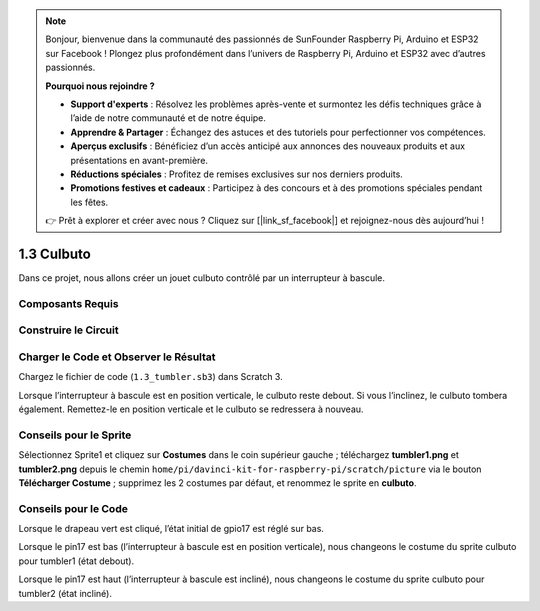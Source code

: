 .. note::

    Bonjour, bienvenue dans la communauté des passionnés de SunFounder Raspberry Pi, Arduino et ESP32 sur Facebook ! Plongez plus profondément dans l’univers de Raspberry Pi, Arduino et ESP32 avec d’autres passionnés.

    **Pourquoi nous rejoindre ?**

    - **Support d'experts** : Résolvez les problèmes après-vente et surmontez les défis techniques grâce à l’aide de notre communauté et de notre équipe.
    - **Apprendre & Partager** : Échangez des astuces et des tutoriels pour perfectionner vos compétences.
    - **Aperçus exclusifs** : Bénéficiez d’un accès anticipé aux annonces des nouveaux produits et aux présentations en avant-première.
    - **Réductions spéciales** : Profitez de remises exclusives sur nos derniers produits.
    - **Promotions festives et cadeaux** : Participez à des concours et à des promotions spéciales pendant les fêtes.

    👉 Prêt à explorer et créer avec nous ? Cliquez sur [|link_sf_facebook|] et rejoignez-nous dès aujourd’hui !

1.3 Culbuto
==================

Dans ce projet, nous allons créer un jouet culbuto contrôlé par un interrupteur à bascule.

.. image:: img/1.3_header.png

Composants Requis
------------------------

.. image:: img/1.3_component.png

Construire le Circuit
------------------------

.. image:: img/1.3_fritzing.png

Charger le Code et Observer le Résultat
------------------------------------------

Chargez le fichier de code (``1.3_tumbler.sb3``) dans Scratch 3.

Lorsque l’interrupteur à bascule est en position verticale, le culbuto reste debout. Si vous l’inclinez, le culbuto tombera également. Remettez-le en position verticale et le culbuto se redressera à nouveau.

Conseils pour le Sprite
--------------------------

Sélectionnez Sprite1 et cliquez sur **Costumes** dans le coin supérieur gauche ; téléchargez **tumbler1.png** et **tumbler2.png** depuis le chemin ``home/pi/davinci-kit-for-raspberry-pi/scratch/picture`` via le bouton **Télécharger Costume** ; supprimez les 2 costumes par défaut, et renommez le sprite en **culbuto**.

.. image:: img/1.3_add_tumbler.png

Conseils pour le Code
------------------------

.. image:: img/1.3_title2.png
  :width: 400

Lorsque le drapeau vert est cliqué, l’état initial de gpio17 est réglé sur bas.

.. image:: img/1.3_title4.png
  :width: 400

Lorsque le pin17 est bas (l’interrupteur à bascule est en position verticale), nous changeons le costume du sprite culbuto pour tumbler1 (état debout).

.. image:: img/1.3_title3.png
  :width: 400

Lorsque le pin17 est haut (l’interrupteur à bascule est incliné), nous changeons le costume du sprite culbuto pour tumbler2 (état incliné).

